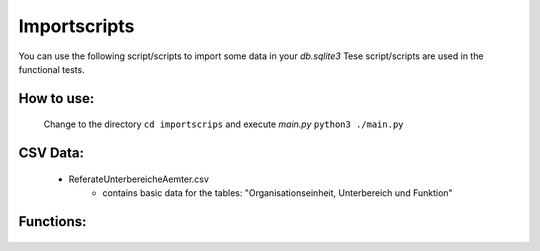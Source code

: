 Importscripts
-------------

You can use the following script/scripts to import some data in your *db.sqlite3*
Tese script/scripts are used in the functional tests.

How to use:
~~~~~~~~~~~

    Change to the directory ``cd importscrips`` and execute *main.py* ``python3 ./main.py``

CSV Data:
~~~~~~~~~

    * ReferateUnterbereicheAemter.csv
        * contains basic data for the tables: "Organisationseinheit, Unterbereich und Funktion"

Functions:
~~~~~~~~~~
    .. automodule:: importscripts.main
            :members:
            :undoc-members:
            :noindex:
